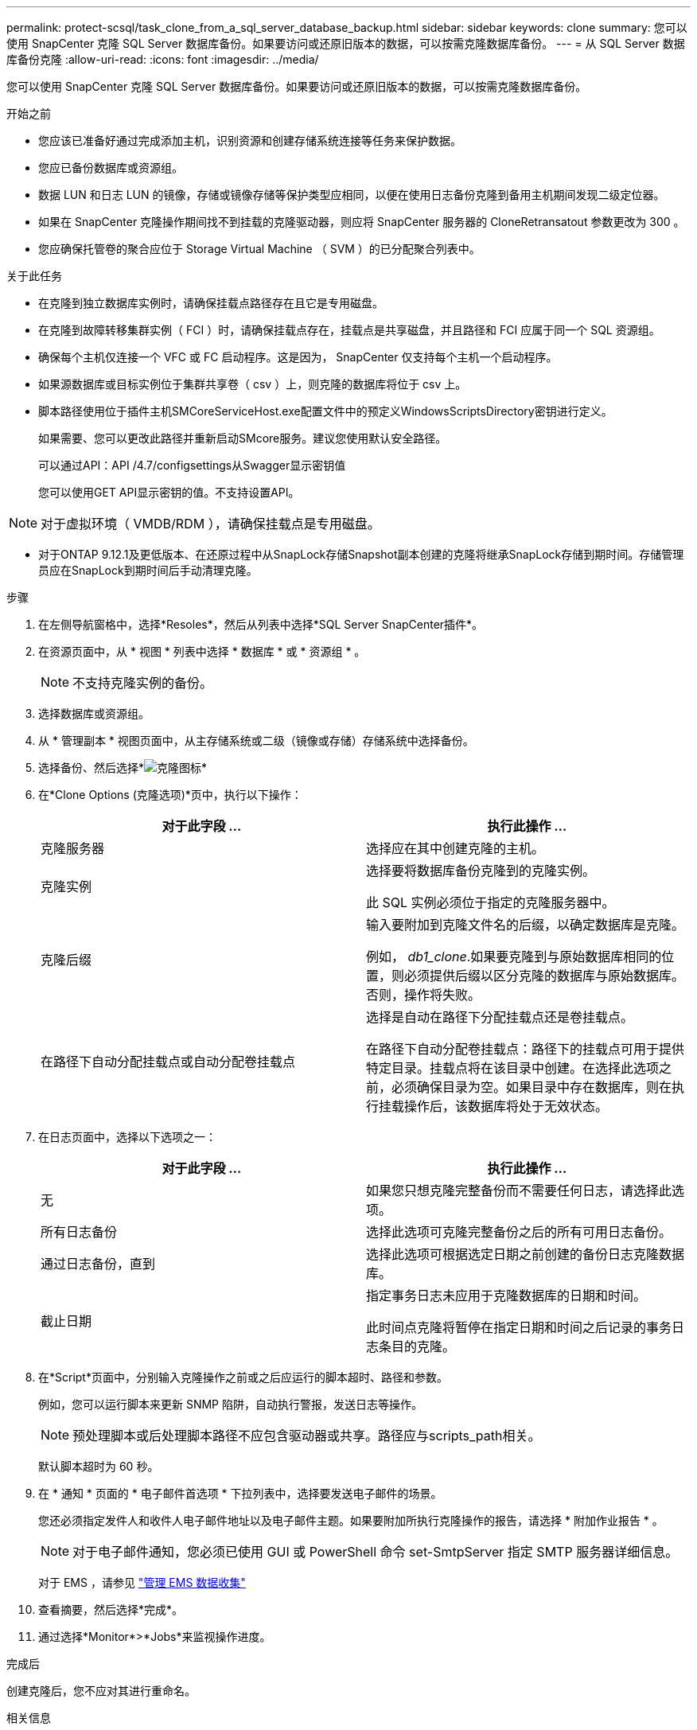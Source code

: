 ---
permalink: protect-scsql/task_clone_from_a_sql_server_database_backup.html 
sidebar: sidebar 
keywords: clone 
summary: 您可以使用 SnapCenter 克隆 SQL Server 数据库备份。如果要访问或还原旧版本的数据，可以按需克隆数据库备份。 
---
= 从 SQL Server 数据库备份克隆
:allow-uri-read: 
:icons: font
:imagesdir: ../media/


[role="lead"]
您可以使用 SnapCenter 克隆 SQL Server 数据库备份。如果要访问或还原旧版本的数据，可以按需克隆数据库备份。

.开始之前
* 您应该已准备好通过完成添加主机，识别资源和创建存储系统连接等任务来保护数据。
* 您应已备份数据库或资源组。
* 数据 LUN 和日志 LUN 的镜像，存储或镜像存储等保护类型应相同，以便在使用日志备份克隆到备用主机期间发现二级定位器。
* 如果在 SnapCenter 克隆操作期间找不到挂载的克隆驱动器，则应将 SnapCenter 服务器的 CloneRetransatout 参数更改为 300 。
* 您应确保托管卷的聚合应位于 Storage Virtual Machine （ SVM ）的已分配聚合列表中。


.关于此任务
* 在克隆到独立数据库实例时，请确保挂载点路径存在且它是专用磁盘。
* 在克隆到故障转移集群实例（ FCI ）时，请确保挂载点存在，挂载点是共享磁盘，并且路径和 FCI 应属于同一个 SQL 资源组。
* 确保每个主机仅连接一个 VFC 或 FC 启动程序。这是因为， SnapCenter 仅支持每个主机一个启动程序。
* 如果源数据库或目标实例位于集群共享卷（ csv ）上，则克隆的数据库将位于 csv 上。
* 脚本路径使用位于插件主机SMCoreServiceHost.exe配置文件中的预定义WindowsScriptsDirectory密钥进行定义。
+
如果需要、您可以更改此路径并重新启动SMcore服务。建议您使用默认安全路径。

+
可以通过API：API /4.7/configsettings从Swagger显示密钥值

+
您可以使用GET API显示密钥的值。不支持设置API。




NOTE: 对于虚拟环境（ VMDB/RDM ），请确保挂载点是专用磁盘。

* 对于ONTAP 9.12.1及更低版本、在还原过程中从SnapLock存储Snapshot副本创建的克隆将继承SnapLock存储到期时间。存储管理员应在SnapLock到期时间后手动清理克隆。


.步骤
. 在左侧导航窗格中，选择*Resoles*，然后从列表中选择*SQL Server SnapCenter插件*。
. 在资源页面中，从 * 视图 * 列表中选择 * 数据库 * 或 * 资源组 * 。
+

NOTE: 不支持克隆实例的备份。

. 选择数据库或资源组。
. 从 * 管理副本 * 视图页面中，从主存储系统或二级（镜像或存储）存储系统中选择备份。
. 选择备份、然后选择*image:../media/clone_icon.gif["克隆图标"]*
. 在*Clone Options (克隆选项)*页中，执行以下操作：
+
|===
| 对于此字段 ... | 执行此操作 ... 


 a| 
克隆服务器
 a| 
选择应在其中创建克隆的主机。



 a| 
克隆实例
 a| 
选择要将数据库备份克隆到的克隆实例。

此 SQL 实例必须位于指定的克隆服务器中。



 a| 
克隆后缀
 a| 
输入要附加到克隆文件名的后缀，以确定数据库是克隆。

例如， _db1_clone_.如果要克隆到与原始数据库相同的位置，则必须提供后缀以区分克隆的数据库与原始数据库。否则，操作将失败。



 a| 
在路径下自动分配挂载点或自动分配卷挂载点
 a| 
选择是自动在路径下分配挂载点还是卷挂载点。

在路径下自动分配卷挂载点：路径下的挂载点可用于提供特定目录。挂载点将在该目录中创建。在选择此选项之前，必须确保目录为空。如果目录中存在数据库，则在执行挂载操作后，该数据库将处于无效状态。

|===
. 在日志页面中，选择以下选项之一：
+
|===
| 对于此字段 ... | 执行此操作 ... 


 a| 
无
 a| 
如果您只想克隆完整备份而不需要任何日志，请选择此选项。



 a| 
所有日志备份
 a| 
选择此选项可克隆完整备份之后的所有可用日志备份。



 a| 
通过日志备份，直到
 a| 
选择此选项可根据选定日期之前创建的备份日志克隆数据库。



 a| 
截止日期
 a| 
指定事务日志未应用于克隆数据库的日期和时间。

此时间点克隆将暂停在指定日期和时间之后记录的事务日志条目的克隆。

|===
. 在*Script*页面中，分别输入克隆操作之前或之后应运行的脚本超时、路径和参数。
+
例如，您可以运行脚本来更新 SNMP 陷阱，自动执行警报，发送日志等操作。

+

NOTE: 预处理脚本或后处理脚本路径不应包含驱动器或共享。路径应与scripts_path相关。

+
默认脚本超时为 60 秒。

. 在 * 通知 * 页面的 * 电子邮件首选项 * 下拉列表中，选择要发送电子邮件的场景。
+
您还必须指定发件人和收件人电子邮件地址以及电子邮件主题。如果要附加所执行克隆操作的报告，请选择 * 附加作业报告 * 。

+

NOTE: 对于电子邮件通知，您必须已使用 GUI 或 PowerShell 命令 set-SmtpServer 指定 SMTP 服务器详细信息。

+
对于 EMS ，请参见 https://docs.netapp.com/us-en/snapcenter/admin/concept_manage_ems_data_collection.html["管理 EMS 数据收集"]

. 查看摘要，然后选择*完成*。
. 通过选择*Monitor*>*Jobs*来监视操作进度。


.完成后
创建克隆后，您不应对其进行重命名。

.相关信息
link:reference_back_up_sql_server_database_or_instance_or_availability_group.html["备份 SQL Server 数据库，实例或可用性组"]

link:task_clone_backups_using_powershell_cmdlets_for_sql.html["使用 PowerShell cmdlet 克隆备份"]

https://kb.netapp.com/Advice_and_Troubleshooting/Data_Protection_and_Security/SnapCenter/Clone_operation_might_fail_or_take_longer_time_to_complete_with_default_TCP_TIMEOUT_value["使用默认 tcp_timeout 值时，克隆操作可能会失败或需要较长时间才能完成"]

https://kb.netapp.com/Advice_and_Troubleshooting/Data_Protection_and_Security/SnapCenter/The_failover_cluster_instance_database_clone_fails["故障转移集群实例数据库克隆失败"]
